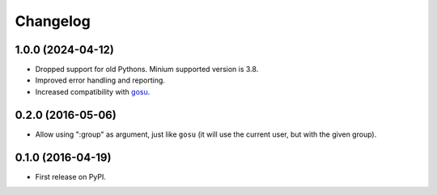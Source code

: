 
Changelog
=========

1.0.0 (2024-04-12)
------------------

* Dropped support for old Pythons. Minium supported version is 3.8.
* Improved error handling and reporting.
* Increased compatibility with `gosu <https://github.com/tianon/gosu>`_.

0.2.0 (2016-05-06)
------------------

* Allow using ":group" as argument, just like ``gosu`` (it will use the current user, but with the given group).

0.1.0 (2016-04-19)
------------------

* First release on PyPI.
